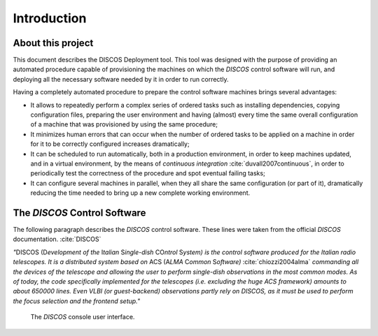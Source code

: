 .. _intro:

.. role:: bi
   :class: bolditalic

************
Introduction
************

About this project
==================

.. only:: html

   :bi:`DISCOS Deployment`: **a tool for automated provision and deployment
   of the** :bi:`DISCOS` **machines**

.. raw:: latex

   \textbf{\textit{DISCOS Deployment}: a tool for automated provision and
   deployment of the \textit{DISCOS} machines}\\
   Giuseppe Carboni <\texttt{giuseppe.carboni@inaf.it}>
   \vspace{0.5cm}

This document describes the :bi:`DISCOS Deployment` tool. This tool was
designed with the purpose of providing an automated procedure capable of
provisioning the machines on which the `DISCOS` control software will run,
and deploying all the necessary software needed by it in order to run correctly.

Having a completely automated procedure to prepare the control software
machines brings several advantages:

* It allows to repeatedly perform a complex series of ordered tasks such
  as installing dependencies, copying configuration files, preparing the
  user environment and having (almost) every time the same overall
  configuration of a machine that was provisioned by using the same procedure;
* It minimizes human errors that can occur when the number of ordered tasks
  to be applied on a machine in order for it to be correctly configured
  increases dramatically;
* It can be scheduled to run automatically, both in a production environment,
  in order to keep machines updated, and in a virtual environment, by the means
  of `continuous integration` :cite:`duvall2007continuous`, in order to
  periodically test the correctness of the procedure and spot eventual failing tasks;
* It can configure several machines in parallel, when they all share the same
  configuration (or part of it), dramatically reducing the time needed to bring
  up a new complete working environment.

.. only:: latex

   :ref:`Chapter two<howitworks>` of this document explains how the procedure
   operates, describing its underlying tools and technologies.
   :ref:`Chapter three<dependencies>` of this document lists and explains how to install the
   dependencies needed by this tool in order to run.
   :ref:`Chapter four<deploy_quickstart>` describes the steps to be undertaken in order to install
   the tool and provision a `DISCOS` virtual machine.
   :ref:`Chapter five<dependencies>` of this document describes

.. raw:: latex

   \newpage

.. _discos_cs:

The `DISCOS` Control Software
=============================
The following paragraph describes the `DISCOS` control software. These lines
were taken from the official `DISCOS` documentation. :cite:`DISCOS`

`"`:bi:`DISCOS` (:bi:`D`\ `evelopment of the` :bi:`I`\ `talian` :bi:`S`\
`ingle-dish` :bi:`CO`\ `ntrol` :bi:`S`\ `ystem) is the control software
produced for the Italian radio telescopes. It is a distributed system based on`
:bi:`ACS` (:bi:`A`\ `LMA` :bi:`C`\ `ommon` :bi:`S`\ `oftware)`
:cite:`chiozzi2004alma` `commanding all the devices of the telescope and
allowing the user to perform single-dish observations in the most common
modes. As of today, the code specifically implemented for the telescopes
(i.e. excluding the huge ACS framework) amounts to about 650000 lines. Even
VLBI (or guest-backend) observations partly rely on DISCOS, as it must be used
to perform the focus selection and the frontend setup."`


.. _console:

.. figure:: images/console-1.png

   The `DISCOS` console user interface.

.. only:: html

   .. figure:: images/console-2.png

      The SRT Active Surface and Weather Client user interfaces.
